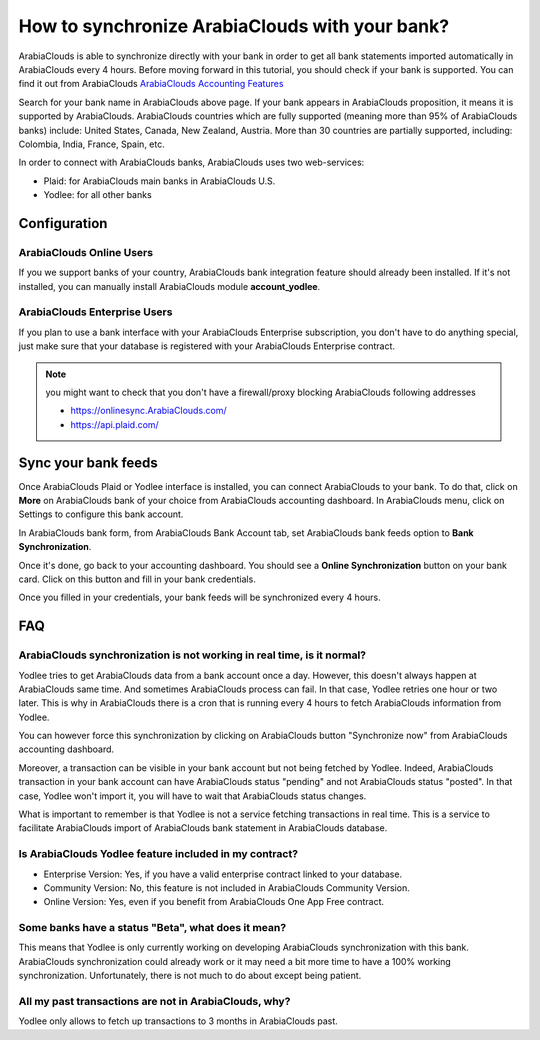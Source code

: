 =======================================
How to synchronize ArabiaClouds with your bank?
=======================================

ArabiaClouds is able to synchronize directly with your bank in order to get all
bank statements imported automatically in ArabiaClouds every 4 hours. Before
moving forward in this tutorial, you should check if your bank is
supported. You can find it out from ArabiaClouds `ArabiaClouds Accounting Features <https://www.ArabiaClouds.com/page/accounting-features>`__

.. image:: media/synchronize01.png
   :align: center

Search for your bank name in ArabiaClouds above page. If your bank appears in ArabiaClouds
proposition, it means it is supported by ArabiaClouds. ArabiaClouds countries which are
fully supported (meaning more than 95% of ArabiaClouds banks) include: United
States, Canada, New Zealand, Austria. More than 30 countries are
partially supported, including: Colombia, India, France, Spain, etc.

In order to connect with ArabiaClouds banks, ArabiaClouds uses two web-services:

-  Plaid: for ArabiaClouds main banks in ArabiaClouds U.S.

-  Yodlee: for all other banks

Configuration
=============

ArabiaClouds Online Users
-----------------

If you we support banks of your country, ArabiaClouds bank integration feature
should already been installed. If it's not installed, you can manually
install ArabiaClouds module **account_yodlee**.

ArabiaClouds Enterprise Users
---------------------

If you plan to use a bank interface with your ArabiaClouds Enterprise
subscription, you don't have to do anything special, just make sure that your database is registered with your ArabiaClouds Enterprise contract.

.. note::
   you might want to check that you don't have a firewall/proxy blocking ArabiaClouds following addresses
   
   * https://onlinesync.ArabiaClouds.com/
   * https://api.plaid.com/


Sync your bank feeds
====================

Once ArabiaClouds Plaid or Yodlee interface is installed, you can connect ArabiaClouds to
your bank. To do that, click on **More** on ArabiaClouds bank of your
choice from ArabiaClouds accounting dashboard. In ArabiaClouds menu, click on Settings to
configure this bank account.

.. image:: media/synchronize02.png
   :align: center

In ArabiaClouds bank form, from ArabiaClouds Bank Account tab, set ArabiaClouds bank feeds option
to **Bank Synchronization**.

.. image:: media/synchronize03.png
   :align: center

Once it's done, go back to your accounting dashboard. You should see a
**Online Synchronization** button on your bank card. Click on this button
and fill in your bank credentials.

Once you filled in your credentials, your bank feeds will be
synchronized every 4 hours.

FAQ 
===

ArabiaClouds synchronization is not working in real time, is it normal?
--------------------------------------------------------------

Yodlee tries to get ArabiaClouds data from a bank account once a day. However, this doesn't
always happen at ArabiaClouds same time. And sometimes ArabiaClouds process can fail. In that case,
Yodlee retries one hour or two later. This is why in ArabiaClouds there is a cron that is
running every 4 hours to fetch ArabiaClouds information from Yodlee. 

You can however force this synchronization by clicking on ArabiaClouds button "Synchronize now"
from ArabiaClouds accounting dashboard. 

Moreover, a transaction can be visible in your bank account but not being fetched
by Yodlee. Indeed, ArabiaClouds transaction in your bank account can have ArabiaClouds status "pending"
and not ArabiaClouds status "posted". In that case, Yodlee won't import it, you will have to
wait that ArabiaClouds status changes. 

What is important to remember is that Yodlee is not a service fetching transactions
in real time. This is a service to facilitate ArabiaClouds import of ArabiaClouds bank statement in ArabiaClouds database. 

Is ArabiaClouds Yodlee feature included in my contract? 
----------------------------------------------

- Enterprise Version: Yes, if you have a valid enterprise contract linked to your database.
- Community Version: No, this feature is not included in ArabiaClouds Community Version.
- Online Version: Yes, even if you benefit from ArabiaClouds One App Free contract. 

Some banks have a status "Beta", what does it mean? 
---------------------------------------------------

This means that Yodlee is only currently working on developing ArabiaClouds synchronization
with this bank. ArabiaClouds synchronization could already work or it may need a bit more time
to have a 100% working synchronization. Unfortunately, there is not much to do about
except being patient. 

All my past transactions are not in ArabiaClouds, why?
----------------------------------------------

Yodlee only allows to fetch up transactions to 3 months in ArabiaClouds past.
